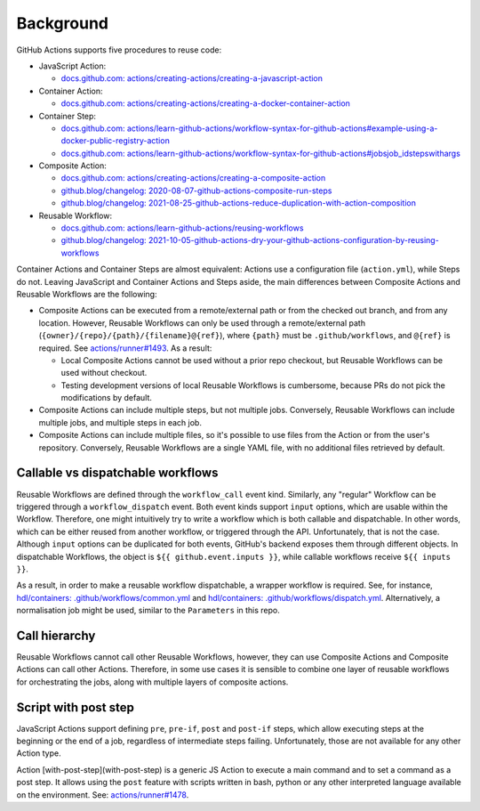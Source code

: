 Background
##########

GitHub Actions supports five procedures to reuse code:

- JavaScript Action:

  - `docs.github.com: actions/creating-actions/creating-a-javascript-action <https://docs.github.com/en/actions/creating-actions/creating-a-javascript-action>`__

- Container Action:

  - `docs.github.com: actions/creating-actions/creating-a-docker-container-action <https://docs.github.com/en/actions/creating-actions/creating-a-docker-container-action>`__

- Container Step:

  - `docs.github.com: actions/learn-github-actions/workflow-syntax-for-github-actions#example-using-a-docker-public-registry-action <https://docs.github.com/en/actions/learn-github-actions/workflow-syntax-for-github-actions#example-using-a-docker-public-registry-action>`__
  - `docs.github.com: actions/learn-github-actions/workflow-syntax-for-github-actions#jobsjob_idstepswithargs <https://docs.github.com/en/actions/learn-github-actions/workflow-syntax-for-github-actions#jobsjob_idstepswithargs>`__

- Composite Action:

  - `docs.github.com: actions/creating-actions/creating-a-composite-action <https://docs.github.com/en/actions/creating-actions/creating-a-composite-action>`__
  - `github.blog/changelog: 2020-08-07-github-actions-composite-run-steps <https://github.blog/changelog/2020-08-07-github-actions-composite-run-steps/>`__
  - `github.blog/changelog: 2021-08-25-github-actions-reduce-duplication-with-action-composition <https://github.blog/changelog/2021-08-25-github-actions-reduce-duplication-with-action-composition/>`__

- Reusable Workflow:

  - `docs.github.com: actions/learn-github-actions/reusing-workflows <https://docs.github.com/en/actions/learn-github-actions/reusing-workflows>`__
  - `github.blog/changelog: 2021-10-05-github-actions-dry-your-github-actions-configuration-by-reusing-workflows <https://github.blog/changelog/2021-10-05-github-actions-dry-your-github-actions-configuration-by-reusing-workflows/>`__

Container Actions and Container Steps are almost equivalent: Actions use a configuration file (``action.yml``), while
Steps do not.
Leaving JavaScript and Container Actions and Steps aside, the main differences between Composite Actions and Reusable
Workflows are the following:

- Composite Actions can be executed from a remote/external path or from the checked out branch, and from any location.
  However, Reusable Workflows can only be used through a remote/external path (``{owner}/{repo}/{path}/{filename}@{ref}``),
  where ``{path}`` must be ``.github/workflows``, and ``@{ref}`` is required.
  See `actions/runner#1493 <https://github.com/actions/runner/issues/1493>`__.
  As a result:

  - Local Composite Actions cannot be used without a prior repo checkout, but Reusable Workflows can be used without
    checkout.
  - Testing development versions of local Reusable Workflows is cumbersome, because PRs do not pick the modifications by
    default.

- Composite Actions can include multiple steps, but not multiple jobs.
  Conversely, Reusable Workflows can include multiple jobs, and multiple steps in each job.
- Composite Actions can include multiple files, so it's possible to use files from the Action or from the user's repository.
  Conversely, Reusable Workflows are a single YAML file, with no additional files retrieved by default.

Callable vs dispatchable workflows
**********************************

Reusable Workflows are defined through the ``workflow_call`` event kind.
Similarly, any "regular" Workflow can be triggered through a ``workflow_dispatch`` event.
Both event kinds support ``input`` options, which are usable within the Workflow.
Therefore, one might intuitively try to write a workflow which is both callable and dispatchable.
In other words, which can be either reused from another workflow, or triggered through the API.
Unfortunately, that is not the case.
Although ``input`` options can be duplicated for both events, GitHub's backend exposes them through different objects.
In dispatchable Workflows, the object is ``${{ github.event.inputs }}``, while callable workflows receive ``${{ inputs }}``.

As a result, in order to make a reusable workflow dispatchable, a wrapper workflow is required.
See, for instance, `hdl/containers: .github/workflows/common.yml <https://github.com/hdl/containers/blob/main/.github/workflows/common.yml>`__
and `hdl/containers: .github/workflows/dispatch.yml <https://github.com/hdl/containers/blob/main/.github/workflows/dispatch.yml>`__.
Alternatively, a normalisation job might be used, similar to the ``Parameters`` in this repo.

Call hierarchy
**************

Reusable Workflows cannot call other Reusable Workflows, however, they can use Composite Actions and Composite Actions
can call other Actions.
Therefore, in some use cases it is sensible to combine one layer of reusable workflows for orchestrating the jobs, along
with multiple layers of composite actions.

Script with post step
*********************

JavaScript Actions support defining ``pre``, ``pre-if``, ``post`` and ``post-if`` steps, which allow executing steps at
the beginning or the end of a job, regardless of intermediate steps failing.
Unfortunately, those are not available for any other Action type.

Action [with-post-step](with-post-step) is a generic JS Action to execute a main command and to set a command as a post
step.
It allows using the ``post`` feature with scripts written in bash, python or any other interpreted language available on
the environment.
See: `actions/runner#1478 <https://github.com/actions/runner/issues/1478>`__.
